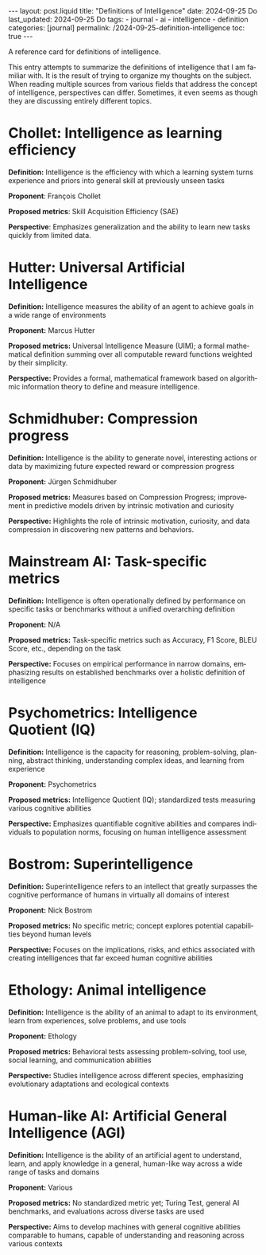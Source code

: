 #+LANGUAGE: en
#+OPTIONS: toc:nil  broken-links:mark

#+begin_export html
---
layout: post.liquid
title:  "Definitions of Intelligence"
date: 2024-09-25 Do
last_updated: 2024-09-25 Do
tags:
  - journal
  - ai
  - intelligence
  - definition
categories: [journal]
permalink: /2024-09-25-definition-intelligence
toc: true
---

#+end_export

A reference card for definitions of intelligence.

This entry attempts to summarize the definitions of intelligence that
I am familiar with. It is the result of trying to organize my thoughts
on the subject. When reading multiple sources from various fields that
address the concept of intelligence, perspectives can
differ. Sometimes, it even seems as though they are discussing
entirely different topics.



* Chollet: Intelligence as learning efficiency

  *Definition:* Intelligence is the efficiency with which a learning
  system turns experience and priors into general skill at previously
  unseen tasks
  
  *Proponent*: François Chollet

  *Proposed metrics*: Skill Acquisition Efficiency (SAE)

  *Perspective*: Emphasizes generalization and the ability to learn
   new tasks quickly from limited data. 



* Hutter: Universal Artificial Intelligence

  *Definition:* Intelligence measures the ability of an agent to
  achieve goals in a wide range of environments

  *Proponent:* Marcus Hutter

  *Proposed metrics:* Universal Intelligence Measure (UIM); a formal
  mathematical definition summing over all computable reward functions
  weighted by their simplicity. 

  *Perspective:* Provides a formal, mathematical framework based on
  algorithmic information theory to define and measure intelligence. 



* Schmidhuber: Compression progress

  *Definition:* Intelligence is the ability to generate novel,
  interesting actions or data by maximizing future expected reward or
  compression progress

  *Proponent:* Jürgen Schmidhuber

  *Proposed metrics:* Measures based on Compression Progress;
  improvement in predictive models driven by intrinsic motivation and
  curiosity

  *Perspective:* Highlights the role of intrinsic motivation,
  curiosity, and data compression in discovering new patterns and
  behaviors.


* Mainstream AI: Task-specific metrics                                            

  *Definition:* Intelligence is often operationally defined by
  performance on specific tasks or benchmarks without a unified
  overarching definition

  *Proponent:* N/A

  *Proposed metrics:* Task-specific metrics such as Accuracy, F1
  Score, BLEU Score, etc., depending on the task

  *Perspective:* Focuses on empirical performance in narrow
  domains, emphasizing results on established benchmarks over a
  holistic definition of intelligence 

  
* Psychometrics: Intelligence Quotient (IQ)                        

  *Definition:* Intelligence is the capacity for reasoning,
  problem-solving, planning, abstract thinking, understanding complex
  ideas, and learning from experience

  *Proponent:* Psychometrics

  *Proposed metrics:* Intelligence Quotient (IQ); standardized tests
  measuring various cognitive abilities

  *Perspective:* Emphasizes quantifiable cognitive abilities and
  compares individuals to population norms, focusing on human
  intelligence assessment 
  
  

* Bostrom: Superintelligence                                       

  *Definition:* Superintelligence refers to an intellect that greatly
  surpasses the cognitive performance of humans in virtually all
  domains of interest

  *Proponent:* Nick Bostrom

  *Proposed metrics:* No specific metric; concept explores potential
  capabilities beyond human levels 

  *Perspective:* Focuses on the implications, risks, and ethics
  associated with creating intelligences that far exceed human
  cognitive abilities 
  
  
* Ethology: Animal intelligence                                            

  *Definition:* Intelligence is the ability of an animal to adapt to
  its environment, learn from experiences, solve problems, and use
  tools 

  *Proponent:* Ethology

  *Proposed metrics:* Behavioral tests assessing problem-solving, tool
  use, social learning, and communication abilities 

  *Perspective:* Studies intelligence across different species,
  emphasizing evolutionary adaptations and ecological contexts 
  
  

* Human-like AI: Artificial General Intelligence (AGI)                                            

  *Definition:* Intelligence is the ability of an artificial agent to
  understand, learn, and apply knowledge in a general, human-like way
  across a wide range of tasks and domains 

  *Proponent:* Various

  *Proposed metrics:* No standardized metric yet; Turing Test, general
  AI benchmarks, and evaluations across diverse tasks are used 

  *Perspective:* Aims to develop machines with general cognitive
  abilities comparable to humans, capable of understanding and
  reasoning across various contexts 
  
  

  
  

  

  
  

  

* COMMENT author: title                                            

  *Definition:* 

  *Proponent:* 

  *Proposed metrics:* 

  *Perspective:* 
  
  

  
* COMMENT Local variables

  Taken from: 
  https://emacs.stackexchange.com/a/76549/11978
  
  # Local Variables:
  # org-md-toplevel-hlevel: 2
  # End:
  


